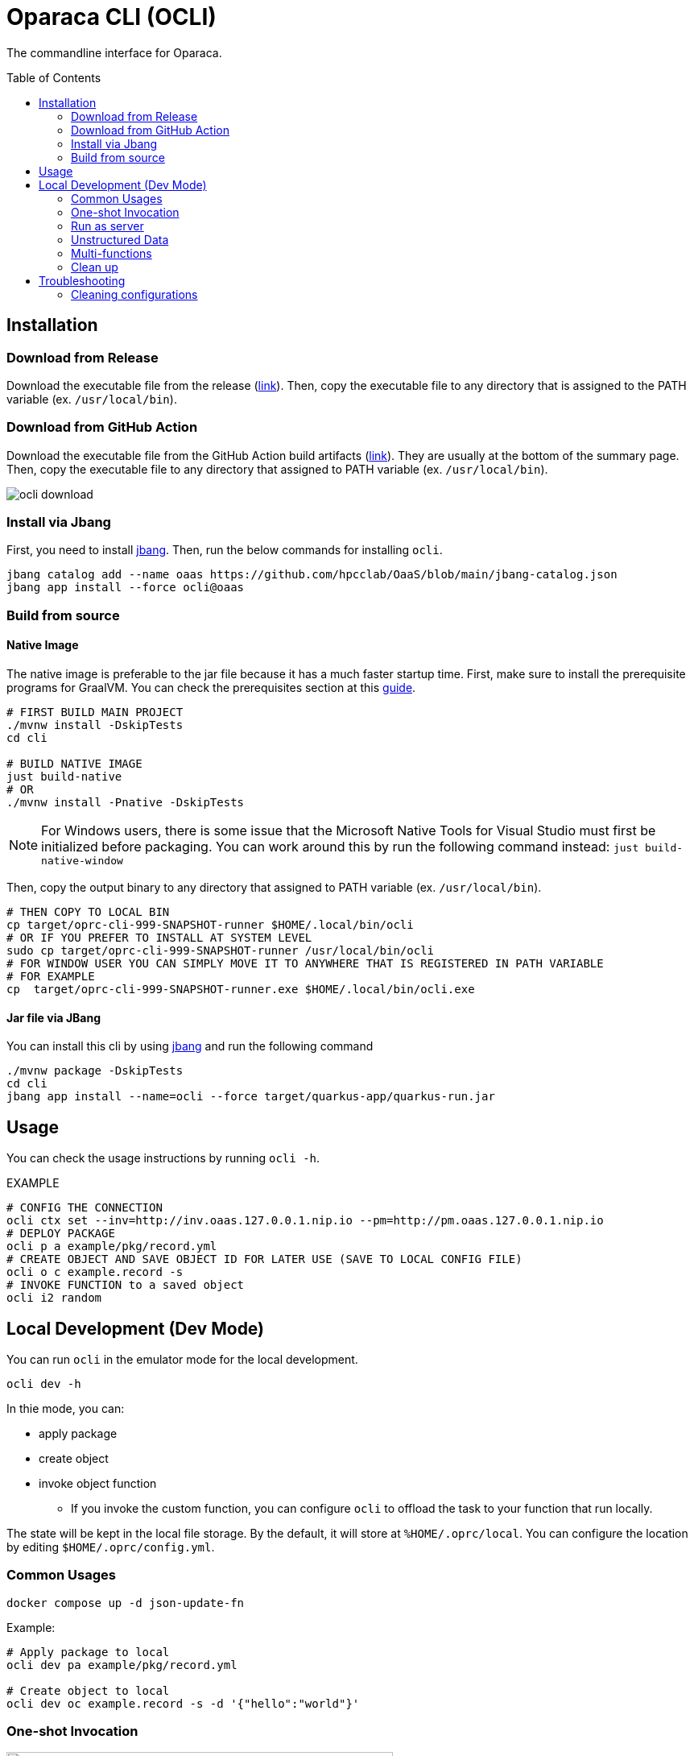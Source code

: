 = Oparaca CLI (OCLI)
:toc:
:toc-placement: preamble
:toclevels: 2

// Need some preamble to get TOC:
{empty}

The commandline interface for Oparaca.

== Installation

=== Download from Release 

Download the executable file from the release (https://github.com/hpcclab/OaaS/releases[link]).
Then, copy the executable file to any directory that is assigned to the PATH variable (ex. `/usr/local/bin`).

=== Download from GitHub Action

Download the executable file from the GitHub Action build artifacts (https://github.com/hpcclab/OaaS/actions/workflows/platform-container-build.yml[link]). They are usually at the bottom of the summary page. Then, copy the executable file to any directory that assigned to PATH variable (ex. `/usr/local/bin`).

image::../doc/images/ocli-download.png[]

=== Install via Jbang

First, you need to install https://www.jbang.dev/download/[jbang]. Then, run the below commands for installing `ocli`.

[source,bash]
----
jbang catalog add --name oaas https://github.com/hpcclab/OaaS/blob/main/jbang-catalog.json
jbang app install --force ocli@oaas
----

=== Build from source

==== Native Image
The native image is preferable to the jar file because it has a much faster startup time. First, make sure to install the prerequisite programs for GraalVM. You can check the prerequisites section at this link:https://quarkus.io/guides/building-native-image[guide].

[source,bash]
----
# FIRST BUILD MAIN PROJECT
./mvnw install -DskipTests
cd cli

# BUILD NATIVE IMAGE
just build-native
# OR
./mvnw install -Pnative -DskipTests
----
NOTE: For Windows users, there is some issue that the Microsoft Native Tools for Visual Studio must first be initialized before packaging. You can work around this by run the following command instead: `just build-native-window`


Then, copy the output binary to any directory that assigned to PATH variable (ex. `/usr/local/bin`).

[source,bash]
----
# THEN COPY TO LOCAL BIN
cp target/oprc-cli-999-SNAPSHOT-runner $HOME/.local/bin/ocli
# OR IF YOU PREFER TO INSTALL AT SYSTEM LEVEL
sudo cp target/oprc-cli-999-SNAPSHOT-runner /usr/local/bin/ocli
# FOR WINDOW USER YOU CAN SIMPLY MOVE IT TO ANYWHERE THAT IS REGISTERED IN PATH VARIABLE
# FOR EXAMPLE
cp  target/oprc-cli-999-SNAPSHOT-runner.exe $HOME/.local/bin/ocli.exe
----


==== Jar file via JBang
You can install this cli by using https://www.jbang.dev/[jbang] and run the following command

[source,bash]
----
./mvnw package -DskipTests
cd cli
jbang app install --name=ocli --force target/quarkus-app/quarkus-run.jar
----

== Usage
You can check the usage instructions by running `ocli -h`.

EXAMPLE
[source,bash]
----
# CONFIG THE CONNECTION
ocli ctx set --inv=http://inv.oaas.127.0.0.1.nip.io --pm=http://pm.oaas.127.0.0.1.nip.io
# DEPLOY PACKAGE
ocli p a example/pkg/record.yml
# CREATE OBJECT AND SAVE OBJECT ID FOR LATER USE (SAVE TO LOCAL CONFIG FILE)
ocli o c example.record -s
# INVOKE FUNCTION to a saved object
ocli i2 random
----

== Local Development (Dev Mode)

You can run `ocli` in the emulator mode for the local development.
[source,bash]
----
ocli dev -h
----

In thie mode, you can:

* apply package
* create object
* invoke object function
** If you invoke the custom function, you can configure `ocli` to offload the task to your function that run locally.

The state will be kept in the local file storage. By the default, it will store at `%HOME/.oprc/local`. You can configure the location by editing `$HOME/.oprc/config.yml`.


=== Common Usages


[source,bash]
----
docker compose up -d json-update-fn
----

Example:
[source,bash]
----

# Apply package to local
ocli dev pa example/pkg/record.yml

# Create object to local
ocli dev oc example.record -s -d '{"hello":"world"}'
----

=== One-shot Invocation


.Dev-mode: one-shot invocation
image::../doc/diagrams/oaas_development_tools_v1.dio.png[ocli_one_shot,480]

You can invoke the object function via below command. `ocli` will offload the task into your function server, based on the configuration.

Suppose you have the function run at http://localhost:10001.
In this example, we can start json-update-fn locally via docker.

[source,bash]
----
# First, configure function URL
ocli dev conf --fn-dev-url "http://localhost:10001"
# Invoke the object function
ocli dev i random -s
----

=== Run as server

.Dev-mode: ran as server
image::../doc/diagrams/oaas_development_tools_v2.dio.png[ocli_server,480]

If you want to access the OaaS invocation API via your own code, you can run `ocli` to emulate the class runtime server.

[source,bash]
----
ocli dev server
# terminate server by ctrl+c
----

When terminated the program, it will write the new object data to local file as same as `ocli dev i` command.

NOTE: If you update the configuration, you have to restart the server for it to reflect on the configuration.

=== Unstructured Data
Currently, `ocli` does not provide the object storage emulation out of the box. You have to run the local object storage manually.
[source,bash]
----
docker run -d -p 9000:9000 -p 9001:9001 -e MINIO_ROOT_USER=admin -e MINIO_ROOT_PASSWORD=changethis -e MINIO_DEFAULT_BUCKETS=oaas-bkt -e MINIO_API_CORS_ALLOW_ORIGIN=* --name="minio" bitnami/minio

# to clean
docker stop minio
docker rm minio
----
NOTE: You can change the port of `minio`, but you have to update `$HOME/.oprc/config.yml` to change `localDev.dataConf.options.PUBLICURL` and `localDev.dataConf.options.URL`

=== Multi-functions
In the case of having multiple functions run locally on the difference port, you have to manually edit the file `$HOME/.oprc/local/pkg.yml` by changing the `functions[].status.invocationUrl` on each function
[source, yaml]
----
- name: "record.random"
  pkg: "example"
  status:
    invocationUrl: "http://localhost:8080" # CHANGE THIS
----

=== Clean up
If you need to clean up the local object data, you can run:
[source, bash]
----
ocli dev object-clean <class name>
# or
ocli dev ocl <class name>
# example
ocli dev ocl example.record
----
For deleting package:
[source, bash]
----
ocli dev package-delete <package file>
# or
ocli dev pd <package file>
# example
ocli dev pd example/pkg/record.yml
----
For resetting local dev configuration:
[source, bash]
----
ocli dev conf --reset
----

== Troubleshooting
=== Cleaning configurations
The local config file in `$HOME/.oprc/config.yml` can be messed up by multiple reasons. You should try to delete it. Then, `ocli` will try to recreate it automatically.
